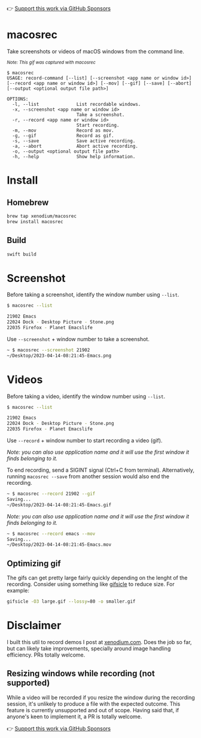 👉 [[https://github.com/sponsors/xenodium][Support this work via GitHub Sponsors]]

* macosrec

Take screenshots or videos of macOS windows from the command line.

#+HTML: <img src="https://raw.githubusercontent.com/xenodium/macosrec/main/demo/record.gif" width="80%" /> <p><small><em>Note: This gif was captured with macosrec</em></small></p>

#+begin_src shell
  $ macosrec
  USAGE: record-command [--list] [--screenshot <app name or window id>] [--record <app name or window id>] [--mov] [--gif] [--save] [--abort] [--output <optional output file path>]

  OPTIONS:
    -l, --list              List recordable windows.
    -x, --screenshot <app name or window id>
                            Take a screenshot.
    -r, --record <app name or window id>
                            Start recording.
    -m, --mov               Record as mov.
    -g, --gif               Record as gif.
    -s, --save              Save active recording.
    -a, --abort             Abort active recording.
    -o, --output <optional output file path>
    -h, --help              Show help information.
#+end_src
* Install
** Homebrew
#+begin_src sh
  brew tap xenodium/macosrec
  brew install macosrec
#+end_src
** Build
#+begin_src sh
  swift build
#+end_src
* Screenshot

Before taking a screenshot, identify the window number using =--list=.

#+begin_src sh
  $ macosrec --list

  21902 Emacs
  22024 Dock - Desktop Picture - Stone.png
  22035 Firefox - Planet Emacslife
#+end_src

Use =--screenshot= + window number to take a screenshot.

#+begin_src sh
  ~ $ macosrec --screenshot 21902
  ~/Desktop/2023-04-14-08:21:45-Emacs.png
#+end_src

* Videos

Before taking a video, identify the window number using =--list=.

#+begin_src sh
  $ macosrec --list

  21902 Emacs
  22024 Dock - Desktop Picture - Stone.png
  22035 Firefox - Planet Emacslife
#+end_src

Use =--record= + window number to start recording a video (gif).

/Note: you can also use application name and it will use the first window it finds belonging to it./

To end recording, send a SIGINT signal (Ctrl+C from terminal). Alternatively, running =macosrec --save= from another session would also end the recording.

#+begin_src sh
  ~ $ macosrec --record 21902 --gif
  Saving...
  ~/Desktop/2023-04-14-08:21:45-Emacs.gif
#+end_src

/Note: you can also use application name and it will use the first window it finds belonging to it./

#+begin_src sh
  ~ $ macosrec --record emacs --mov
  Saving...
  ~/Desktop/2023-04-14-08:21:45-Emacs.mov
#+end_src

** Optimizing gif

The gifs can get pretty large fairly quickly depending on the lenght of the recording. Consider using something like [[https://www.lcdf.org/gifsicle/][gifsicle]] to reduce size. For example:

#+begin_src sh
  gifsicle -O3 large.gif --lossy=80 -o smaller.gif
#+end_src

* Disclaimer

I built this util to record demos I post at [[https://xenodium.com][xenodium.com]]. Does the job so far, but can likely take improvements, specially around image handling efficiency. PRs totally welcome.

** Resizing windows while recording (not supported)

While a video will be recorded if you resize the window during the recording session, it's unlikely to produce a file with the expected outcome. This feature is currently unsupported and out of scope. Having said that, if anyone's keen to implement it, a PR is totally welcome.

👉 [[https://github.com/sponsors/xenodium][Support this work via GitHub Sponsors]]
